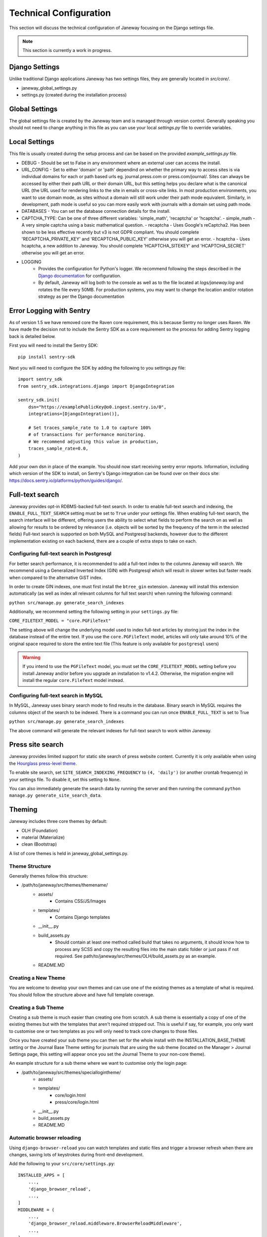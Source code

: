 Technical Configuration
=======================

This section will discuss the technical configuration of Janeway focusing on the Django settings file. 

.. note:: This section is currently a work in progress.


Django Settings
---------------
Unlike traditional Django applications Janeway has two settings files, they are generally located in `src/core/`.

- janeway_global_settings.py
- settings.py (created during the installation process)

Global Settings
---------------
The global settings file is created by the Janeway team and is managed through version control. Generally speaking you should not need to change anything in this file as you can use your local `settings.py` file to override variables.

Local Settings
--------------
This file is usually created during the setup process and can be based on the provided `example_settings.py` file.

- DEBUG
  - Should be set to False in any environment where an external user can access the install.
- URL_CONFIG
  - Set to either 'domain' or 'path' dependind on whether the primary way to access sites is via individual domains for each or path based urls eg. journal.press.com or press.com/journal/. Sites can always be accessed by either their path URL or their domain URL, but this setting helps you declare what is the canonical URL (the URL used for rendering links to the site in emails or cross-site links. In most production environments, you want to use domain mode, as sites without a domain will still work under their path mode equivalent. Similarly, in development, path mode is useful so you can more easily work with journals with a domain set using path mode.
- DATABASES
  - You can set the database connection details for the install.
- CAPTCHA_TYPE: Can be one of three different variables: 'simple_math', 'recaptcha' or 'hcaptcha'.
  - simple_math - A very simple captcha using a basic mathematical question.
  - recaptcha - Uses Google's reCaptcha2. Has been shown to be less effective recently but v3 is not GDPR compliant. You should complete 'RECAPTCHA_PRIVATE_KEY' and 'RECAPTCHA_PUBLIC_KEY' otherwise you will get an error.
  - hcaptcha - Uses hcaptcha, a new addition to Janeway. You should complete 'HCAPTCHA_SITEKEY' and 'HCAPTCHA_SECRET' otherwise you will get an error.
- LOGGING
    - Provides the configuration for Python's logger. We recommend following the steps described in the `Django documentation <https://docs.djangoproject.com/en/1.11/topics/logging/>`_ for configuration.
    - By default, Janeway will log both to the console as well as to the file located at `logs/janeway.log` and rotates the file every 50MB. For production systems, you may want to change the location and/or rotation strategy as per the Django documentation

Error Logging with Sentry
-------------------------

As of version 1.5 we have removed core the Raven core requirement, this is because Sentry no longer uses Raven. We have made the decision not to include the Sentry SDK as a core requirement so the process for adding Sentry logging back is detailed below.

First you will need to install the Sentry SDK:

::

    pip install sentry-sdk

Next you will need to configure the SDK by adding the following to you settings.py file:

::

    import sentry_sdk
    from sentry_sdk.integrations.django import DjangoIntegration

    sentry_sdk.init(
        dsn="https://examplePublicKey@o0.ingest.sentry.io/0",
        integrations=[DjangoIntegration()],

        # Set traces_sample_rate to 1.0 to capture 100%
        # of transactions for performance monitoring.
        # We recommend adjusting this value in production,
        traces_sample_rate=0.0,
    )


Add your own dsn in place of the example. You should now start receiving sentry error reports. Information, including which version of the SDK to install, on Sentry's Django integration can be found over on their docs site: https://docs.sentry.io/platforms/python/guides/django/.


Full-text search
----------------

Janeway provides opt-in RDBMS-backed full-text search. In order to enable full-text search and indexing, the ``ENABLE_FULL_TEXT_SEARCH`` setting must be set to ``True`` under your settings file.
When enabling full-text search, the search interface will be different, offering users the ability to select what fields to perform the search on as well as allowing for results to be ordered by relevance 
(i.e. objects will be sorted by the frequency of the term in the selected fields)
Full-text search is supported on both MySQL and Postgresql backends, however due to the different implementation existing on each backend, there are a couple of extra steps to take on each.

Configuring full-text search in Postgresql
~~~~~~~~~~~~~~~~~~~~~~~~~~~~~~~~~~~~~~~~~~

For better search performance, it is recommended to add a full-text index to the columns Janeway will search.
We recommend using a Generalized Inverted Index (GIN) with Postgresql which will result in slower writes but faster reads when compared to the alternative GiST index.

In order to create GIN indexes, one must first install the ``btree_gin`` extension. Janeway will install this extension automatically (as well as index all relevant columns for full text search) when running the
following command:

``python src/manage.py generate_search_indexes``

Additionally, we recommend setting the following setting in your ``settings.py`` file:

``CORE_FILETEXT_MODEL = "core.PGFileText"``

The setting above will change the underlying model used to index full-text articles by storing just the index in the database
instead of the entire text. If you use the ``core.PGFileText`` model, articles will only take around 10% of the original space required to store
the entire text file (This feature is only available for ``postgresql`` users)

.. warning::
    If you intend to use the ``PGFileText`` model, you must set the ``CORE_FILETEXT_MODEL`` setting before you install Janeway and/or before you
    upgrade an installation to v1.4.2. Otherwise, the migration engine will install the regular ``core.FileText`` model instead.

Configuring full-text search in MySQL
~~~~~~~~~~~~~~~~~~~~~~~~~~~~~~~~~~~~~

In MySQL, Janeway uses binary search mode to find results in the database. Binary search in MySQL requires the columns object of the search to be indexed.
There is a command you can run once ``ENABLE_FULL_TEXT`` is set to True

``python src/manage.py generate_search_indexes``

The above command will generate the relevant indexes for full-text search to work within Janeway.


Press site search
-----------------

Janeway provides limited support for static site search of press website content. Currently it is only available when using the `Hourglass press-level theme <https://github.com/BirkbeckCTP/hourglass>`_.

To enable site search, set ``SITE_SEARCH_INDEXING_FREQUENCY`` to ``(4, 'daily')`` (or another crontab frequency) in your settings file. To disable it, set this setting to ``None``.

You can also immediately generate the search data by running the server and then running the command ``python manage.py generate_site_search_data``.

Theming
--------
Janeway includes three core themes by default:

- OLH (Foundation)
- material (Materialize)
- clean (Bootstrap)

A list of core themes is held in janeway_global_settings.py.

Theme Structure
~~~~~~~~~~~~~~~

Generally themes follow this structure:

- /path/to/janeway/src/themes/themename/
    - assets/
        - Contains CSS/JS/Images
    - templates/
        - Contains Django templates
    - __init__.py
    - build_assets.py
        - Should contain at least one method called build that takes no arguments, it should know how to process any SCSS and copy the resulting files into the main static folder or just pass if not required. See path/to/janeway/src/themes/OLH/build_assets.py as an example.
    - README.MD

Creating a New Theme
~~~~~~~~~~~~~~~~~~~~
You are welcome to develop your own themes and can use one of the existing themes as a template of what is required. You should follow the structure above and have full template coverage.

Creating a Sub Theme
~~~~~~~~~~~~~~~~~~~~
Creating a sub theme is much easier than creating one from scratch. A sub theme is essentially a copy of one of the existing themes but with the templates that aren't required stripped out. This is useful if say, for example, you only want to customise one or two templates as you will only need to track core changes to those files.

Once you have created your sub theme you can then set for the whole install with the INSTALLATION_BASE_THEME setting or the Journal Base Theme setting for journals that are using the sub theme (located on the Manager > Journal Settings page, this setting will appear once you set the Journal Theme to your non-core theme).

An example structure for a sub theme where we want to customise only the login page:

- /path/to/janeway/src/themes/speciallogintheme/
    - assets/
    - templates/
        - core/login.html
        - press/core/login.html
    - __init__.py
    - build_assets.py
    - README.MD

Automatic browser reloading
~~~~~~~~~~~~~~~~~~~~~~~~~~~

Using ``django-browser-reload`` you can watch templates and static files and trigger a browser refresh when there are changes, saving lots of keystrokes during front-end development.

Add the following to your ``src/core/settings.py``::

    INSTALLED_APPS = [
        ...,
        'django_browser_reload',
        ...,
    ]
    MIDDLEWARE = (
        ...,
        'django_browser_reload.middleware.BrowserReloadMiddleware',
        ...,
    )

Understanding text fields and text editors in Janeway
-----------------------------------------------------

Janeway tries to provide users with the best kind of
text field and text editor for each kind of text.

There are four main field types, and there is a
Janeway setting type for each one (`core.models.Setting`).

=============   ===============   ================
Display model   HTML              No HTML
=============   ===============   ================
Block           Rich Text Field   Plain Text Field
Inline          Mini HTML Field   Character Field
=============   ===============   ================


Rich Text Fields
~~~~~~~~~~~~~~~~

For multiline rich-text content like custom pages and news
items, we use a feature-rich text editor called TinyMCE.

.. figure:: ../nstatic/janeway-rich-text-tinymce.png
   :class: with-border

   A content page with paragraphs, hyperlinks, headings, and more

Many users copy-paste from Word into these fields, so we use
a JavaScript event listener to offer them several pasting options.
Do they want to keep all the styling that Word put into their text?
Or do they want to just copy plain text and format it again if needed
in Janeway?

This content is stored in Janeway as an HTML string that is "bleached"
to make sure it does not contain malicious code. The bleaching
logic relies on a handful of allowlists that can be configured
in `settings.py`. The default allowlists are very broad. Separate
allowlists can be configured for elements, attributes, style rules,
and so forth.

When this content is loaded into Janeway sites and interfaces,
it must be “marked safe” for the user’s described
formatting to take effect. By default in Django,
HTML markup and other potentially harmful Unicode characters found in strings
that come from the database are escaped into their respective HTML entities.
For example `<` becomes `&lt;`. This means the browser does not process these
characters as HTML instructions, it just converts them to Unicode and presents
that to the user. The user sees raw HTML, not rendered HTML.
So if we *do* want HTML markup to be processed (because we’ve bleached it),
we have to “mark it safe” by using the `mark_safe` function in a view or the
`|safe` template filter in a template.

This field shows up most often in our codebase as some combination of
`JanewayBleachField` and `input=TinyMCE()`.

Janeway settings (`core.models.Setting`) that want this behavior must
have a type of `rich-text`.

Mini HTML Fields
~~~~~~~~~~~~~~~~

There is often the need to store one line of text like a label,
heading, name, or title. Sometimes light markup like bold and italics
is needed in these bits of text. For these we have the mini HTML field.

.. figure:: ../nstatic/janeway-mini-html-field.png
   :class: with-border

   An article title field allowing italics and a few other styling options

This field does not allow multiline markup, because its content needs to be usable
in layouts and interfaces where only inline content is expected. Anything
outside a few [phrasing
content](https://html.spec.whatwg.org/dev/dom.html#phrasing-content-2) elements
is removed by the bleaching logic before the string is stored in the database.
For details see `utils.const.get_allowed_html_tags_minimal` and
`utils.const.get_allowed_attributes_minimal`. For the user, this means any line
breaks introduced via the text editor will be removed when the field is saved.
We consciously limit the toolbar options to signal to users what markup is allowed.

This category shows up in our codebase most often
as `MiniHTMLFormField`, whish is used by default by the
`JanewayBleachCharField` model field.

Janeway settings (`core.models.Setting`) that want this behavior must
have a type of `mini-html`.

Plain Text Fields
~~~~~~~~~~~~~~~~~

Plain text fields are best for multiline content where HTML
is not supported. Usually the rich text field will be a better
choice but there are some cases where you cannot use HTML.

The field is rendered as a simple text area. Newlines can be
entered with the Enter key by the user, or programmatically via
newline marks like `\n`.

No bleaching is applied because this content
should not need to be marked safe, because there won’t be any
markup to process by the browser.

It shows up most often in the codebase as `TextField` or `Textarea`.

Janeway settings (`core.models.Setting`) that want this behavior must
have a type of `text`.

Character Fields
~~~~~~~~~~~~~~~~

For many other strings that are controlled via settings,
Janeway offers the character setting field.

.. figure:: ../nstatic/janeway-character-field.png
   :class: with-border

   An ISSN field with no rich text options, just one line of plain text

This field is rendered as a simple text input on one line. It is used
for storing many different strings like email subject lines, email addresses,
unique identifiers, and URLs.

This category only typically shows up in our codebase as a `CharField`
or `TextInput`.

Janeway settings (`core.models.Setting`) that want this behavior must
have a type of `char`.
